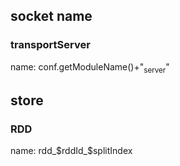 ** socket name
*** transportServer
    name:  conf.getModuleName()+"_server"
** store
*** RDD
    name: rdd_$rddId_$splitIndex
   
